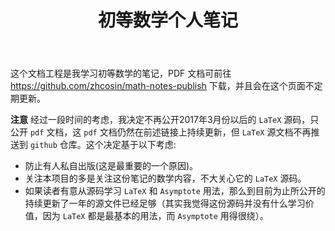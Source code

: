 #+TITLE: 初等数学个人笔记

这个文档工程是我学习初等数学的笔记，PDF 文档可前往 [[https://github.com/zhcosin/math-notes-publish]] 下载，并且会在这个页面不定期更新。

 *注意* 经过一段时间的考虑，我决定不再公开2017年3月份以后的 =LaTeX= 源码，只公开 =pdf= 文档，这 =pdf= 文档仍然在前述链接上持续更新，但 =LaTeX= 源文档不再推送到 =github= 仓库。这个决定基于以下考虑:
 - 防止有人私自出版(这是最重要的一个原因)。
 - 关注本项目的多是关注这份笔记的数学内容，不大关心它的 =LaTeX= 源码。
 - 如果读者有意从源码学习 =LaTeX= 和 =Asymptote= 用法，那么到目前为止所公开的持续更新了一年的源文件已经足够（其实我觉得这份源码并没有什么学习价值，因为 =LaTeX= 都是最基本的用法，而 =Asymptote= 用得很绕）。
